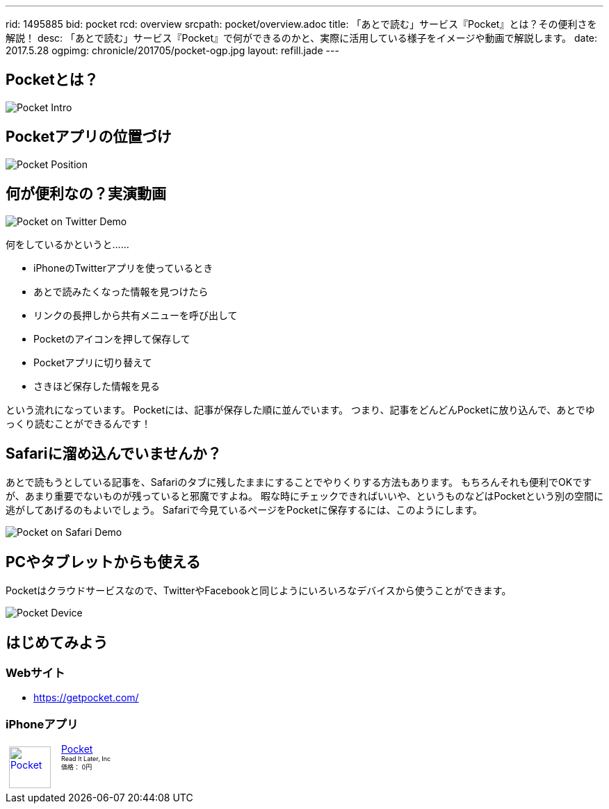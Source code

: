 ---
rid: 1495885
bid: pocket
rcd: overview
srcpath: pocket/overview.adoc
title: 「あとで読む」サービス『Pocket』とは？その便利さを解説！
desc: 「あとで読む」サービス『Pocket』で何ができるのかと、実際に活用している様子をイメージや動画で解説します。
date: 2017.5.28
ogpimg: chronicle/201705/pocket-ogp.jpg
layout: refill.jade
---

== Pocketとは？

[.no-shadow]
image::https://s3-ap-northeast-1.amazonaws.com/syon.github.io/refills/chronicle/201705/pocket-intro.png[Pocket Intro]


== Pocketアプリの位置づけ

[.no-shadow]
image::https://s3-ap-northeast-1.amazonaws.com/syon.github.io/refills/chronicle/201705/pocket-position.png[Pocket Position]


== 何が便利なの？実演動画

image::https://s3-ap-northeast-1.amazonaws.com/syon.github.io/refills/chronicle/201705/pocket-twitter-demo.gif[Pocket on Twitter Demo]

何をしているかというと……

- iPhoneのTwitterアプリを使っているとき
- あとで読みたくなった情報を見つけたら
- リンクの長押しから共有メニューを呼び出して
- Pocketのアイコンを押して保存して
- Pocketアプリに切り替えて
- さきほど保存した情報を見る

という流れになっています。
Pocketには、記事が保存した順に並んでいます。
つまり、記事をどんどんPocketに放り込んで、あとでゆっくり読むことができるんです！


== Safariに溜め込んでいませんか？

あとで読もうとしている記事を、Safariのタブに残したままにすることでやりくりする方法もあります。
もちろんそれも便利でOKですが、あまり重要でないものが残っていると邪魔ですよね。
暇な時にチェックできればいいや、というものなどはPocketという別の空間に逃がしてあげるのもよいでしょう。
Safariで今見ているページをPocketに保存するには、このようにします。

image::https://s3-ap-northeast-1.amazonaws.com/syon.github.io/refills/chronicle/201705/pocket-safari-demo.gif[Pocket on Safari Demo]


== PCやタブレットからも使える

Pocketはクラウドサービスなので、TwitterやFacebookと同じようにいろいろなデバイスから使うことができます。

image::https://s3-ap-northeast-1.amazonaws.com/syon.github.io/refills/chronicle/201705/pocket-device.png[Pocket Device]


== はじめてみよう

=== Webサイト

- https://getpocket.com/

=== iPhoneアプリ

++++
<div class="sticky-itslink">
<a href="https://itunes.apple.com/jp/app/pocket/id309601447?mt=8&uo=4&at=1001l8nb" rel="nofollow" target="_blank">
<img src="https://s3-ap-northeast-1.amazonaws.com/syon.github.io/refills/chronicle/201705/pocket-appicon.jpg" style="width:60px;height:60px;border-style:none;float:left;margin:5px 15px 5px 5px;" alt="Pocket" title="Pocket" >
</a>
<div class="sticky-itslinktext">
<a href="https://itunes.apple.com/jp/app/pocket/id309601447?mt=8&uo=4&at=1001l8nb" rel="nofollow" target="_blank">Pocket</a>
<br><span style="font-size:xx-small;">Read It Later, Inc<br>価格： 0円</span>
</div><br style="clear:left;" ></div>
++++
